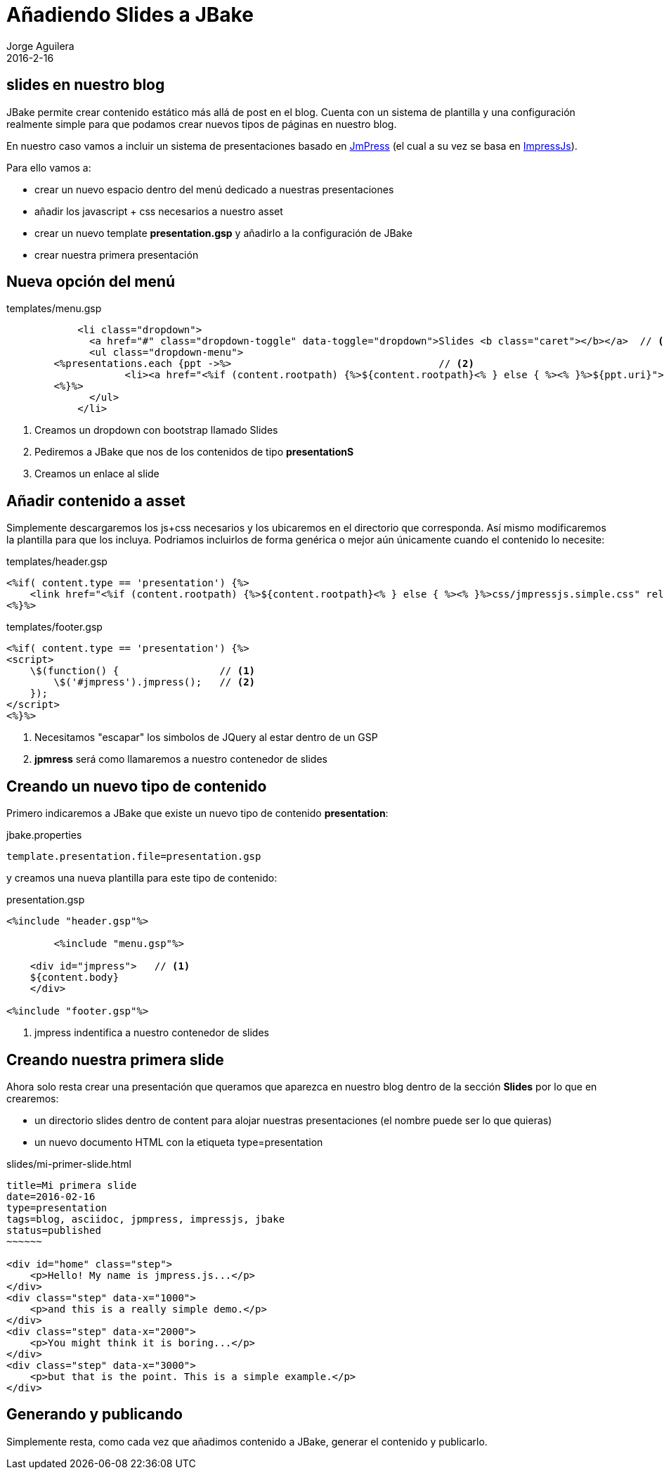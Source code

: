 = Añadiendo Slides a JBake
Jorge Aguilera
2016-2-16
:jbake-type: post
:jbake-status: published
:jbake-tags: blog, asciidoc
:idprefix:

== slides en nuestro blog

JBake permite crear contenido estático más allá de post en el blog. Cuenta con un sistema de plantilla y una configuración
realmente simple para que podamos crear nuevos tipos de páginas en nuestro blog.

En nuestro caso vamos a incluir un sistema de presentaciones basado
en link:http://jmpressjs.github.io/docs/index.html[JmPress] (el cual a su vez se basa en
link:http://impress.github.io/impress.js/#/bored#[ImpressJs]).

Para ello vamos a:

- crear un nuevo espacio dentro del menú dedicado a nuestras presentaciones
- añadir los javascript + css necesarios a nuestro asset
- crear un nuevo template *presentation.gsp* y añadirlo a la configuración de JBake
- crear nuestra primera presentación

== Nueva opción del menú

[source]
.templates/menu.gsp
----
            <li class="dropdown">
              <a href="#" class="dropdown-toggle" data-toggle="dropdown">Slides <b class="caret"></b></a>  // <1>
              <ul class="dropdown-menu">
	<%presentations.each {ppt ->%>                                   // <2>
		    <li><a href="<%if (content.rootpath) {%>${content.rootpath}<% } else { %><% }%>${ppt.uri}">${ppt.title}</a></li> // <3>
  	<%}%>
              </ul>
            </li>
----
<1> Creamos un dropdown con bootstrap llamado Slides
<2> Pediremos a JBake que nos de los contenidos de tipo *presentationS*
<3> Creamos un enlace al slide

== Añadir contenido a asset

Simplemente descargaremos los js+css necesarios y los ubicaremos en el directorio que corresponda. Así mismo modificaremos
la plantilla para que los incluya. Podriamos incluirlos de forma genérica o mejor aún únicamente cuando el contenido lo necesite:

[source]
.templates/header.gsp
----
<%if( content.type == 'presentation') {%>
    <link href="<%if (content.rootpath) {%>${content.rootpath}<% } else { %><% }%>css/jmpressjs.simple.css" rel="stylesheet" type="text/css">
<%}%>
----

[source]
.templates/footer.gsp
----
<%if( content.type == 'presentation') {%>
<script>
    \$(function() {                 // <1>
        \$('#jmpress').jmpress();   // <2>
    });
</script>
<%}%>
----
<1> Necesitamos "escapar" los simbolos de JQuery al estar dentro de un GSP
<2> *jpmress* será como llamaremos a nuestro contenedor de slides


== Creando un nuevo tipo de contenido

Primero indicaremos a JBake que existe un nuevo tipo de contenido *presentation*:

[source]
.jbake.properties
----
template.presentation.file=presentation.gsp
----

y creamos una nueva plantilla para este tipo de contenido:

[source]
.presentation.gsp
----
<%include "header.gsp"%>

	<%include "menu.gsp"%>

    <div id="jmpress">   // <1>
    ${content.body}
    </div>

<%include "footer.gsp"%>
----
<1> jmpress indentifica a nuestro contenedor de slides


== Creando nuestra primera slide

Ahora solo resta crear una presentación que queramos que aparezca en nuestro blog dentro de la sección *Slides* por
lo que en crearemos:

- un directorio slides dentro de content para alojar nuestras presentaciones (el nombre puede ser lo que quieras)
- un nuevo documento HTML con la etiqueta type=presentation

[source]
.slides/mi-primer-slide.html
----
title=Mi primera slide
date=2016-02-16
type=presentation
tags=blog, asciidoc, jpmpress, impressjs, jbake
status=published
~~~~~~

<div id="home" class="step">
    <p>Hello! My name is jmpress.js...</p>
</div>
<div class="step" data-x="1000">
    <p>and this is a really simple demo.</p>
</div>
<div class="step" data-x="2000">
    <p>You might think it is boring...</p>
</div>
<div class="step" data-x="3000">
    <p>but that is the point. This is a simple example.</p>
</div>

----


== Generando y publicando

Simplemente resta, como cada vez que añadimos contenido a JBake, generar el contenido y publicarlo.
